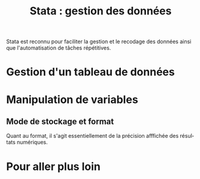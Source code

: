 #+TITLE: Stata : gestion des données
#+LANGUAGE: fr
#+HTML_HEAD: <link rel="stylesheet" type="text/css" href="worg.css" />
#+HTML_MATHJAX: scale: 90
#+OPTIONS: H:3 num:nil toc:t \n:nil ':t @:t ::t |:t ^:nil -:t f:nil *:t TeX:t skip:nil d:nil html-style:nil tags:not-in-toc

Stata est reconnu pour faciliter la gestion et le recodage des données ainsi que l'automatisation de tâches répétitives. 

* Gestion d'un tableau de données



* Manipulation de variables

** Mode de stockage et format

Quant au format, il s'agit essentiellement de la précision afffichée des résultats numériques.

* Pour aller plus loin

#+BIBLIOGRAPHY: references nil limit:t option:-nobibsource

